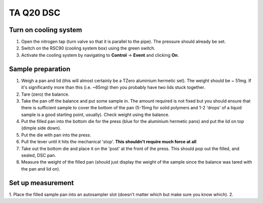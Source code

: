 TA Q20 DSC
=============

Turn on cooling system
---------------------------------

1. Open the nitrogen tap (turn valve so that it is parallel to the pipe). The pressure should already be set. 
2. Switch on the RSC90 (cooling system box) using the green switch. 
3. Activate the cooling system by navigating to **Control** -> **Event** and clicking **On**.  


Sample preparation
------------------

1. Weigh a pan and lid (this will almost certainly be a TZero aluminium hermetic set). The weight should be ~ 51mg. If it's significantly more than this (i.e. ~65mg) then you probably have two lids stuck together. 
2. Tare (zero) the balance.
3. Take the pan off the balance and put some sample in. The amount required is not fixed but you should ensure that there is sufficient sample to cover the bottom of the pan (5-15mg for solid polymers and 1-2 'drops' of a liquid sample is a good starting point, usually). Check weight using the balance.
4. Put the filled pan into the bottom die for the press (blue for the aluminium hermetic pans) and put the lid on top (dimple side down). 
5. Put the die with pan into the press.
6. Pull the lever until it hits the mechanical 'stop'. **This shouldn't require much force at all**
7. Take out the bottom die and place it on the 'post' at the front of the press. This should pop out the filled, and sealed, DSC pan.
8. Measure the weight of the filled pan (should just display the weight of the sample since the balance was tared with the pan and lid on).

Set up measurement
------------------

1. Place the filled sample pan into an autosampler slot (doesn't matter which but make sure you know which). 
2. 




